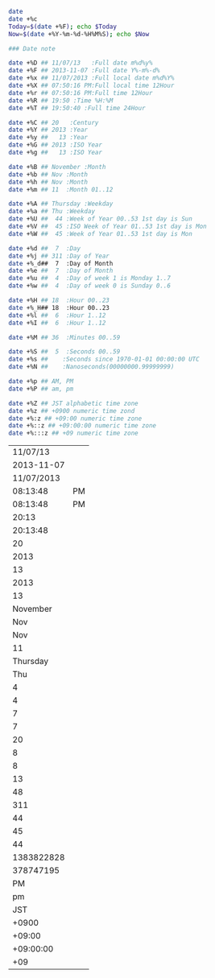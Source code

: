 #+BEGIN_SRC sh :export both
date
date +%c
Today=$(date +%F); echo $Today
Now=$(date +%Y-%m-%d-%H%M%S); echo $Now

#+END_SRC
#+RESULTS:
|               Thu | Nov |   7 | 18:20:06 |      JST | 2013 |     |
|               Thu |   7 | Nov |     2013 | 06:20:06 |   PM | JST |
|        2013-11-07 |     |     |          |          |      |     |
| 2013-11-07-182006 |     |     |          |          |      |     |


#+BEGIN_SRC sh :exports both
### Date note

date +%D ## 11/07/13   :Full date m%d%y%
date +%F ## 2013-11-07 :Full date Y%-m%-d% 
date +%x ## 11/07/2013 :Full local date m%d%Y%
date +%X ## 07:50:16 PM:Full local time 12Hour
date +%r ## 07:50:16 PM:Full time 12Hour
date +%R ## 19:50 :Time %H:%M
date +%T ## 19:50:40 :Full time 24Hour

date +%C ## 20   :Century
date +%Y ## 2013 :Year
date +%y ##   13 :Year
date +%G ## 2013 :ISO Year
date +%g ##   13 :ISO Year

date +%B ## November :Month
date +%b ## Nov :Month
date +%h ## Nov :Month
date +%m ## 11  :Month 01..12

date +%A ## Thursday :Weekday 
date +%a ## Thu :Weekday
date +%U ##  44 :Week of Year 00..53 1st day is Sun
date +%V ##  45 :ISO Week of Year 01..53 1st day is Mon
date +%W ##  45 :Week of Year 01..53 1st day is Mon

date +%d ##  7  :Day
date +%j ## 311 :Day of Year 
date +%_d##  7  :Day of Month
date +%e ##  7  :Day of Month
date +%u ##  4  :Day of week 1 is Monday 1..7
date +%w ##  4  :Day of week 0 is Sunday 0..6

date +%H ## 18  :Hour 00..23
date +%_H## 18  :Hour 00..23
date +%l ##  6  :Hour 1..12
date +%I ##  6  :Hour 1..12

date +%M ## 36  :Minutes 00..59

date +%S ##  5  :Seconds 00..59
date +%s ##    :Seconds since 1970-01-01 00:00:00 UTC
date +%N ##    :Nanoseconds(00000000.99999999)

date +%p ## AM, PM 
date +%P ## am, pm

date +%Z ## JST alphabetic time zone
date +%z ## +0900 numeric time zond
date +%:z ## +09:00 numeric time zone
date +%::z ## +09:00:00 numeric time zone
date +%:::z ## +09 numeric time zone
#+END_SRC
#+RESULTS:
|   11/07/13 |    |
| 2013-11-07 |    |
| 11/07/2013 |    |
|   08:13:48 | PM |
|   08:13:48 | PM |
|      20:13 |    |
|   20:13:48 |    |
|         20 |    |
|       2013 |    |
|         13 |    |
|       2013 |    |
|         13 |    |
|   November |    |
|        Nov |    |
|        Nov |    |
|         11 |    |
|   Thursday |    |
|        Thu |    |
|          4 |    |
|          4 |    |
|          7 |    |
|          7 |    |
|         20 |    |
|          8 |    |
|          8 |    |
|         13 |    |
|         48 |    |
|        311 |    |
|         44 |    |
|         45 |    |
|         44 |    |
| 1383822828 |    |
|  378747195 |    |
|         PM |    |
|         pm |    |
|        JST |    |
|      +0900 |    |
|     +09:00 |    |
|  +09:00:00 |    |
|        +09 |    |
